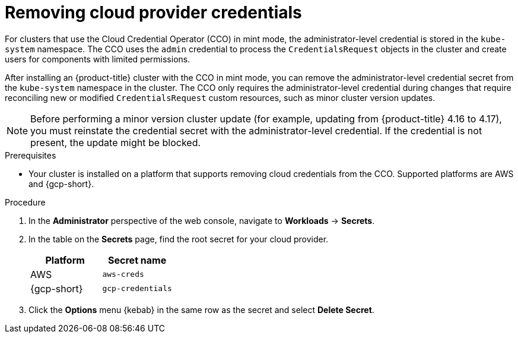 // Module included in the following assemblies:
//
// * post_installation_configuration/cluster-tasks.adoc

:_mod-docs-content-type: PROCEDURE
[id="manually-removing-cloud-creds_{context}"]
= Removing cloud provider credentials

For clusters that use the Cloud Credential Operator (CCO) in mint mode, the administrator-level credential is stored in the `kube-system` namespace. 
The CCO uses the `admin` credential to process the `CredentialsRequest` objects in the cluster and create users for components with limited permissions.

After installing an {product-title} cluster with the CCO in mint mode, you can remove the administrator-level credential secret from the `kube-system` namespace in the cluster. 
The CCO only requires the administrator-level credential during changes that require reconciling new or modified `CredentialsRequest` custom resources, such as minor cluster version updates.

[NOTE]
====
Before performing a minor version cluster update (for example, updating from {product-title} 4.16 to 4.17), you must reinstate the credential secret with the administrator-level credential. 
If the credential is not present, the update might be blocked.
====

.Prerequisites

* Your cluster is installed on a platform that supports removing cloud credentials from the CCO. 
Supported platforms are AWS and {gcp-short}.

.Procedure

. In the *Administrator* perspective of the web console, navigate to *Workloads* -> *Secrets*.

. In the table on the *Secrets* page, find the root secret for your cloud provider.
+
[cols=2,options=header]
|===
|Platform
|Secret name

|AWS
|`aws-creds`

|{gcp-short}
|`gcp-credentials`

|===

. Click the *Options* menu {kebab} in the same row as the secret and select *Delete Secret*.
